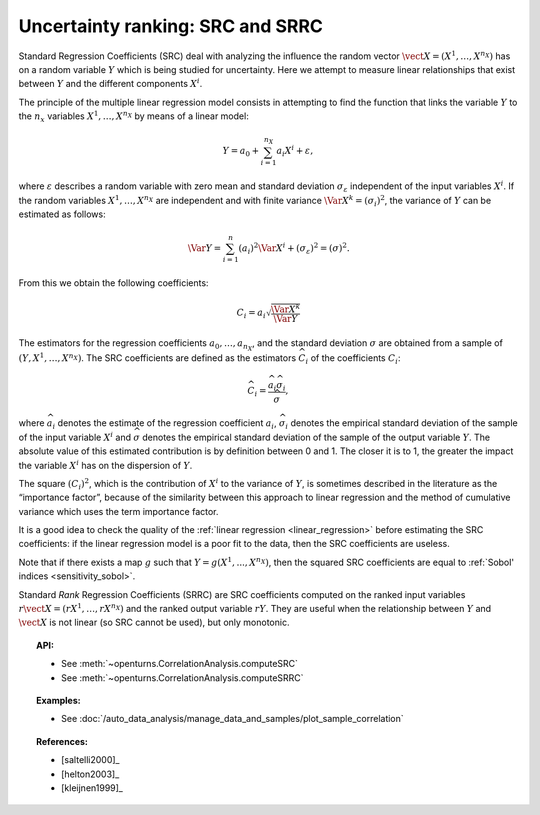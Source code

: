 .. _ranking_src:

Uncertainty ranking: SRC and SRRC
---------------------------------

Standard Regression Coefficients (SRC) deal with analyzing the influence the random vector
:math:`\vect{X} = \left( X^1,\ldots,X^{n_X} \right)` has on a random
variable :math:`Y` which is being studied for uncertainty. Here we
attempt to measure linear relationships that exist between :math:`Y`
and the different components :math:`X^i`.

The principle of the multiple linear regression model consists in
attempting to find the function that links the
variable :math:`Y` to the :math:`n_x` variables
:math:`X^1,\ldots,X^{n_X}` by means of a linear model:

.. math::

    Y = a_0 + \sum_{i=1}^{n_X} a_i X^i + \varepsilon,

where :math:`\varepsilon` describes a random variable with zero mean
and standard deviation :math:`\sigma_{\varepsilon}` independent of the
input variables :math:`X^i`. If the random variables
:math:`X^1,\ldots,X^{n_X}` are independent and with finite variance
:math:`\Var{X^k} = (\sigma_i)^2`, the variance of :math:`Y` can be
estimated as follows:

.. math::

    \Var{Y} = \sum_{i=1}^n (a_i)^2 \Var{X^i} + (\sigma_{\varepsilon})^2 = (\sigma)^2.

From this we obtain the following coefficients:

.. math::

    C_i = a_i \sqrt{\frac{\Var{X^k}}{\Var{Y}}}

The estimators for the regression coefficients
:math:`a_0,\ldots,a_{n_X}`, and the standard deviation
:math:`\sigma` are obtained from a sample of
:math:`(Y,X^1,\ldots,X^{n_X})`.
The SRC coefficients are defined as the estimators :math:`\widehat{C}_i`
of the coefficients :math:`C_i`:

.. math::

    \widehat{C}_i = \frac{\displaystyle \widehat{a}_i \widehat{\sigma}_i}{\displaystyle \widehat{\sigma}},


where :math:`\widehat{a}_i` denotes the estimate of the regression coefficient :math:`a_i`,
:math:`\widehat{\sigma}_i` denotes the empirical standard
deviation of the sample of the input variable :math:`X^i`
and :math:`\widehat{\sigma}` denotes the empirical standard
deviation of the sample of the output variable :math:`Y`.
The absolute value of this estimated
contribution is by definition between 0 and 1. The closer it is to 1,
the greater the impact the variable :math:`X^i` has on the dispersion of
:math:`Y`.

The square :math:`(C_i)^2`, which is the contribution of :math:`X^i`
to the variance of :math:`Y`,
is sometimes described in
the literature as the “importance factor”, because of the similarity
between this approach to linear regression and the method of cumulative
variance which uses the term importance factor.

It is a good idea to check the quality of the :ref:`linear regression <linear_regression>`
before estimating the SRC coefficients: if the linear regression model
is a poor fit to the data, then the SRC coefficients are useless.

Note that if there exists a map :math:`g` such that :math:`Y=g(X^1, ..., X^{n_X})`,
then the squared SRC coefficients are equal to :ref:`Sobol' indices <sensitivity_sobol>`.

Standard *Rank* Regression Coefficients (SRRC) are SRC coefficients
computed on the ranked input variables
:math:`r\vect{X} = \left( rX^1,\ldots,rX^{n_X} \right)`
and the ranked output variable :math:`rY`.
They are useful when the relationship between :math:`Y`
and :math:`\vect{X}` is not linear (so SRC cannot be used),
but only monotonic.

.. topic:: API:

    - See :meth:`~openturns.CorrelationAnalysis.computeSRC`
    - See :meth:`~openturns.CorrelationAnalysis.computeSRRC`


.. topic:: Examples:

    - See :doc:`/auto_data_analysis/manage_data_and_samples/plot_sample_correlation`


.. topic:: References:

    - [saltelli2000]_
    - [helton2003]_
    - [kleijnen1999]_
